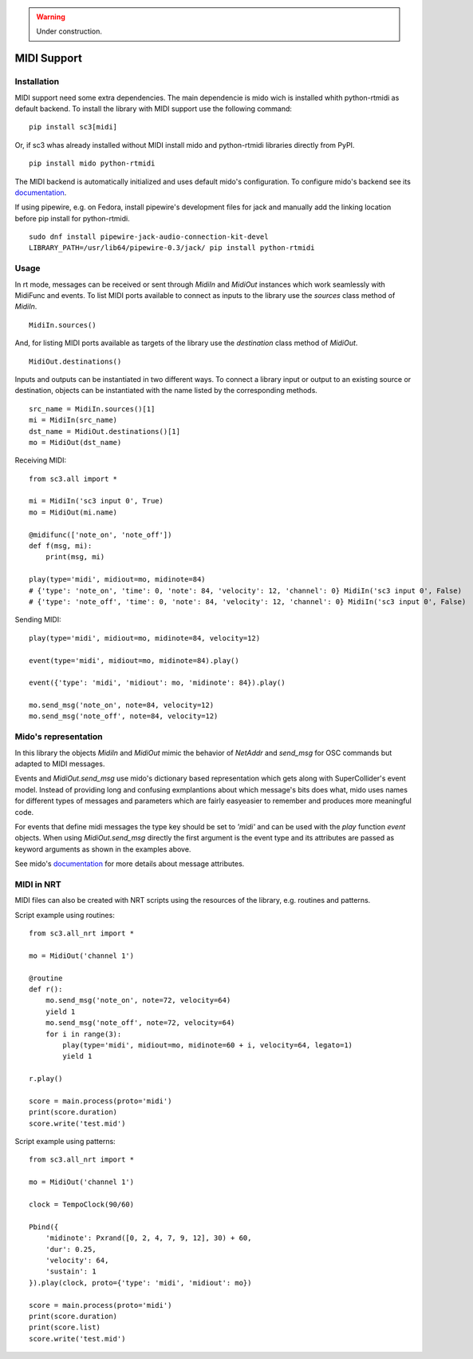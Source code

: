 
.. warning:: Under construction.

MIDI Support
============

Installation
------------

MIDI support need some extra dependencies. The main dependencie is mido wich
is installed whith python-rtmidi as default backend. To install the library
with MIDI support use the following command:

::

  pip install sc3[midi]

Or, if sc3 whas already installed without MIDI install mido and python-rtmidi
libraries directly from PyPI.

::

  pip install mido python-rtmidi

The MIDI backend is automatically initialized and uses default mido's
configuration. To configure mido's backend see its
`documentation <https://mido.readthedocs.io/en/latest/backends/index.html>`_.

If using pipewire, e.g. on Fedora, install pipewire's development files
for jack and manually add the linking location before pip install for
python-rtmidi.

::

  sudo dnf install pipewire-jack-audio-connection-kit-devel
  LIBRARY_PATH=/usr/lib64/pipewire-0.3/jack/ pip install python-rtmidi

.. note:

    Change LIBRARY_PATH according to your installation and version.
    If python-rtmidi needs to be compiled other dependecies are also
    needed: gcc-c++, cython, python3-devel, alsa-lib-devel.


Usage
-----

In rt mode, messages can be received or sent through `MidiIn` and `MidiOut`
instances which work seamlessly with MidiFunc and events. To list MIDI ports
available to connect as inputs to the library use the `sources` class method
of `MidiIn`.

::

  MidiIn.sources()

And, for listing MIDI ports available as targets of the library use the
`destination` class method of `MidiOut`.

::

  MidiOut.destinations()

Inputs and outputs can be instantiated in two different ways. To connect a
library input or output to an existing source or destination, objects can
be instantiated with the name listed by the corresponding methods.

::

  src_name = MidiIn.sources()[1]
  mi = MidiIn(src_name)
  dst_name = MidiOut.destinations()[1]
  mo = MidiOut(dst_name)

Receiving MIDI:

::

  from sc3.all import *

  mi = MidiIn('sc3 input 0', True)
  mo = MidiOut(mi.name)

  @midifunc(['note_on', 'note_off'])
  def f(msg, mi):
      print(msg, mi)

  play(type='midi', midiout=mo, midinote=84)
  # {'type': 'note_on', 'time': 0, 'note': 84, 'velocity': 12, 'channel': 0} MidiIn('sc3 input 0', False)
  # {'type': 'note_off', 'time': 0, 'note': 84, 'velocity': 12, 'channel': 0} MidiIn('sc3 input 0', False)

Sending MIDI:

::

  play(type='midi', midiout=mo, midinote=84, velocity=12)

  event(type='midi', midiout=mo, midinote=84).play()

  event({'type': 'midi', 'midiout': mo, 'midinote': 84}).play()

  mo.send_msg('note_on', note=84, velocity=12)
  mo.send_msg('note_off', note=84, velocity=12)


Mido's representation
---------------------

In this library the objects `MidiIn` and `MidiOut` mimic the behavior of
`NetAddr` and `send_msg` for OSC commands but adapted to MIDI messages.

Events and `MidiOut.send_msg` use mido's dictionary based representation which
gets along with SuperCollider's event model. Instead of providing long and
confusing exmplantions about which message's bits does what, mido uses names
for different types of messages and parameters which are fairly easyeasier to
remember and produces more meaningful code.

For events that define midi messages the type key should be set to `'midi'`
and can be used with the `play` function `event` objects. When using
`MidiOut.send_msg` directly the first argument is the event type and its
attributes are passed as keyword arguments as shown in the examples above.

See mido's `documentation <https://mido.readthedocs.io/en/latest/index.html>`_
for more details about message attributes.


MIDI in NRT
-----------

MIDI files can also be created with NRT scripts using the resources of the
library, e.g. routines and patterns.

Script example using routines:

::

  from sc3.all_nrt import *

  mo = MidiOut('channel 1')

  @routine
  def r():
      mo.send_msg('note_on', note=72, velocity=64)
      yield 1
      mo.send_msg('note_off', note=72, velocity=64)
      for i in range(3):
          play(type='midi', midiout=mo, midinote=60 + i, velocity=64, legato=1)
          yield 1

  r.play()

  score = main.process(proto='midi')
  print(score.duration)
  score.write('test.mid')

Script example using patterns:

::

  from sc3.all_nrt import *

  mo = MidiOut('channel 1')

  clock = TempoClock(90/60)

  Pbind({
      'midinote': Pxrand([0, 2, 4, 7, 9, 12], 30) + 60,
      'dur': 0.25,
      'velocity': 64,
      'sustain': 1
  }).play(clock, proto={'type': 'midi', 'midiout': mo})

  score = main.process(proto='midi')
  print(score.duration)
  print(score.list)
  score.write('test.mid')
